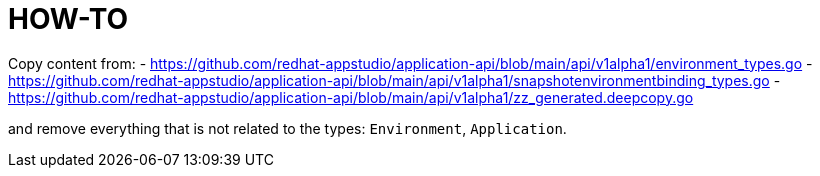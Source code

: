 = HOW-TO

Copy content from:
- https://github.com/redhat-appstudio/application-api/blob/main/api/v1alpha1/environment_types.go
- https://github.com/redhat-appstudio/application-api/blob/main/api/v1alpha1/snapshotenvironmentbinding_types.go
- https://github.com/redhat-appstudio/application-api/blob/main/api/v1alpha1/zz_generated.deepcopy.go

and remove everything that is not related to the types: `Environment`, `Application`.